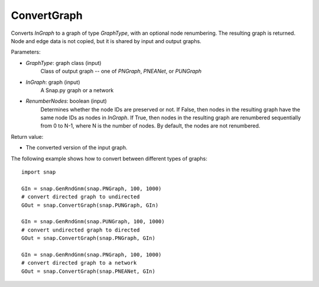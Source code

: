 ConvertGraph
''''''''''''

.. function:: ConvertGraph(GraphType, InGraph, RenumberNodes=false)

Converts *InGraph* to a graph of type *GraphType*, with an optional node renumbering. The resulting graph is returned. Node and edge data is not copied, but it is shared by input and output graphs.

Parameters:

- *GraphType*: graph class (input)
    Class of output graph -- one of `PNGraph`, `PNEANet`, or `PUNGraph`

- *InGraph*: graph (input)
    A Snap.py graph or a network

- *RenumberNodes*: boolean (input)
    Determines whether the node IDs are preserved or not. If False, then nodes in the resulting graph have the same node IDs as nodes in *InGraph*. If True, then nodes in the resulting graph are renumbered sequentially from 0 to N-1, where N is the number of nodes. By default, the nodes are not renumbered.

Return value:

- The converted version of the input graph.

The following example shows how to convert between different types of graphs::

    import snap

    GIn = snap.GenRndGnm(snap.PNGraph, 100, 1000)
    # convert directed graph to undirected
    GOut = snap.ConvertGraph(snap.PUNGraph, GIn)

    GIn = snap.GenRndGnm(snap.PUNGraph, 100, 1000)
    # convert undirected graph to directed
    GOut = snap.ConvertGraph(snap.PNGraph, GIn)

    GIn = snap.GenRndGnm(snap.PNGraph, 100, 1000)
    # convert directed graph to a network
    GOut = snap.ConvertGraph(snap.PNEANet, GIn)
